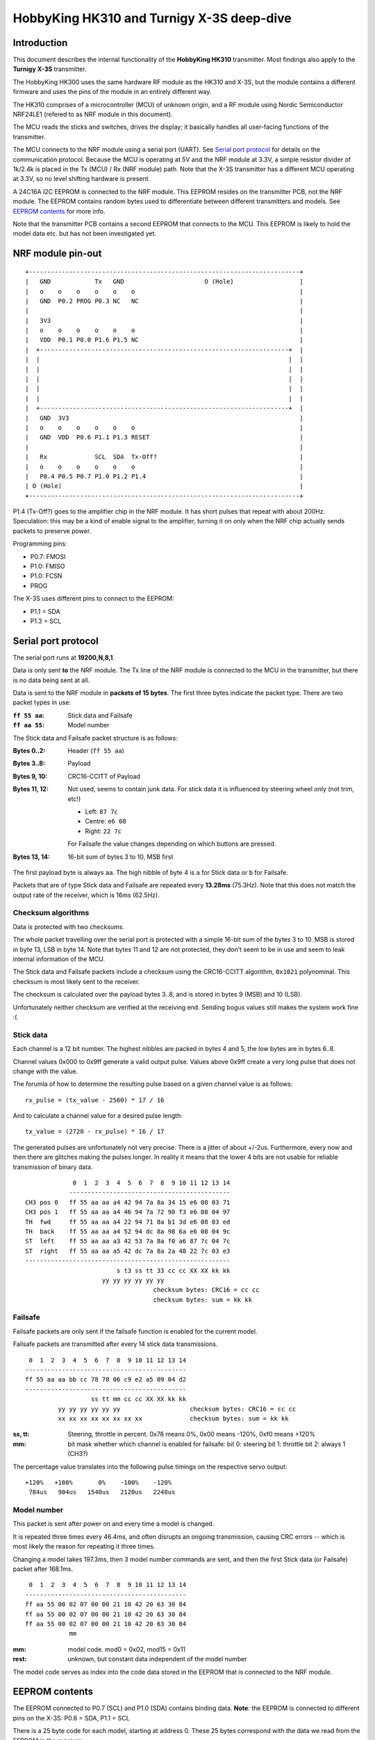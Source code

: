 HobbyKing HK310 and Turnigy X-3S deep-dive
###############################################################################



Introduction
===============================================================================

This document describes the internal functionality of the **HobbyKing HK310**
transmitter. Most findings also apply to the **Turnigy X-3S** transmitter.

The HobbyKing HK300 uses the same hardware RF module as the HK310 and X-3S, but
the module contains a different firmware and uses the pins of the module
in an entirely different way.

The HK310 comprises of a microcontroller (MCU) of unknown origin, and a RF module
using Nordic Semiconductor NRF24LE1 (refered to as NRF module in this document). 

The MCU reads the sticks and switches, drives the display; it basically handles
all user-facing functions of the transmitter.

The MCU connects to the NRF module using a serial port (UART). See 
`Serial port protocol`_ for details on the communication protocol.
Because the MCU is operating at 5V and the NRF module at 3.3V, a simple 
resistor divider of 1k/2.4k is placed in the Tx (MCU) / Rx (NRF module) path. 
Note that the X-3S transmitter has a different MCU operating at 3.3V, so no
level shifting hardware is present.

A 24C16A I2C EEPROM is connected to the NRF module. This EEPROM resides on the 
transmitter PCB, not the NRF module. The EEPROM contains random bytes used
to differentiate between different transmitters and models. 
See `EEPROM contents`_ for more info.

Note that the transmitter PCB contains a second EEPROM that connects to the 
MCU. This EEPROM is likely to hold the model data etc. but has not been
investigated yet.



NRF module pin-out
===============================================================================

::

  +--------------------------------------------------------------------------+
  |   GND            Tx   GND                      O (Hole)                  |
  |   o    o    o    o    o    o                                             |
  |   GND  P0.2 PROG P0.3 NC   NC                                            |
  |                                                                          |
  |   3V3                                                                    |
  |   o    o    o    o    o    o                                             |
  |   VDD  P0.1 P0.0 P1.6 P1.5 NC                                            |
  |  +--------------------------------------------------------------------+  |
  |  |                                                                    |  |
  |  |                                                                    |  |
  |  |                                                                    |  |
  |  |                                                                    |  |
  |  |                                                                    |  |
  |  +--------------------------------------------------------------------+  |
  |   GND  3V3                                                               |
  |   o    o    o    o    o    o                                             |
  |   GND  VDD  P0.6 P1.1 P1.3 RESET                                         |
  |                                                                          |
  |   Rx             SCL  SDA  Tx-Off?                                       |
  |   o    o    o    o    o    o                                             |
  |   P0.4 P0.5 P0.7 P1.0 P1.2 P1.4                                          |
  | O (Hole)                                                                 |
  +--------------------------------------------------------------------------+

P1.4 (Tx-Off?) goes to the amplifier chip in the NRF module. It has short pulses
that repeat with about 200Hz. Speculation: this may be a kind of enable 
signal to the amplifier, turning it on only when the NRF chip actually sends
packets to preserve power. 

Programming pins:

- P0.7: FMOSI
- P1.0: FMISO
- P1.0: FCSN
- PROG

The X-3S uses different pins to connect to the EEPROM:

- P1.1 = SDA
- P1.3 = SCL



Serial port protocol
===============================================================================

The serial port runs at **19200,N,8,1**.

Data is only sent **to** the NRF module. The Tx line of the NRF module
is connected to the MCU in the transmitter, but there is no data being sent at 
all.

Data is sent to the NRF module in **packets of 15 bytes**. The first three bytes
indicate the packet type. There are two packet types in use:

:``ff 55 aa``: Stick data and Failsafe 
:``ff aa 55``: Model number

The Stick data and Failsafe packet structure is as follows:

:Bytes 0..2:    Header (``ff 55 aa``)
:Bytes 3..8:    Payload
:Bytes 9, 10:   CRC16-CCITT of Payload
:Bytes 11, 12:  Not used, seems to contain junk data. For stick data it is 
                influenced by steering wheel only (not trim, etc!)
                
                - Left:   ``87 7c``
                - Centre: ``e6 08``
                - Right:  ``22 7c``

                For Failsafe the value changes depending on which buttons are 
                pressed.
:Bytes 13, 14:  16-bit sum of bytes 3 to 10, MSB first

The first payload byte is always ``aa``. The high nibble of byte 4 is ``a`` for
Stick data or ``b`` for Failsafe.

Packets that are of type Stick data and Failsafe are repeated every **13.28ms**
(75.3Hz).
Note that this does not match the output rate of the receiver, which is 16ms 
(62.5Hz).



Checksum algorithms 
---------------------------------------

Data is protected with two checksums.

The whole packet travelling over the serial port is protected with a
simple 16-bit sum of the bytes 3 to 10. MSB is stored in byte 13, LSB in byte
14. Note that bytes 11 and 12 are not protected, they don't seem to be in
use and seem to leak internal information of the MCU.

The Stick data and Failsafe packets include a checksum using the CRC16-CCITT 
algorithm, ``0x1021`` polynominal. This checksum is most likely sent to the 
receiver. 

The checksum is calculated over the payload bytes 3..8, and is stored in
bytes 9 (MSB) and 10 (LSB).


Unfortunately neither checksum are verified at the receiving end. Sending
bogus values still makes the system work fine :(



Stick data
---------------------------------------

Each channel is a 12 bit number. The highest nibbles are packed in bytes
4 and 5, the low bytes are in bytes 6..8. 

Channel values 0x000 to 0x9ff generate a valid output pulse. Values above
0x9ff create a very long pulse that does not change with the value.

The forumla of how to determine the resulting pulse based on a given channel
value is as follows::

    rx_pulse = (tx_value - 2560) * 17 / 16

And to calculate a channel value for a desired pulse length::

    tx_value = (2720 - rx_pulse) * 16 / 17


The generated pulses are unfortunately not very precise. There is a jitter
of about +/-2us. Furthermore, every now and then there are glitches making
the pulses longer. In reality it means that the lower 4 bits are not usable
for reliable transmission of binary data. 


::

                 0  1  2  3  4  5  6  7  8  9 10 11 12 13 14
                -------------------------------------------- 
    CH3 pos 0   ff 55 aa aa a4 42 94 7a 8a 34 15 e6 08 03 71
    CH3 pos 1   ff 55 aa aa a4 46 94 7a 72 90 f3 e6 08 04 97
    TH  fwd     ff 55 aa aa a4 22 94 71 8a b1 3d e6 08 03 ed
    TH  back    ff 55 aa aa a4 52 94 dc 8a 98 6a e6 08 04 9c
    ST  left    ff 55 aa aa a3 42 53 7a 8a f0 a6 87 7c 04 7c
    ST  right   ff 55 aa aa a5 42 dc 7a 8a 2a 48 22 7c 03 e3
    --------------------------------------------------------
                             s t3 ss tt 33 cc cc XX XX kk kk
                         yy yy yy yy yy yy                   
                                       checksum bytes: CRC16 = cc cc
                                       checksum bytes: sum = kk kk


Failsafe
---------------------------------------

Failsafe packets are only sent if the failsafe function is enabled for the
current model. 

Failsafe packets are transmitted after every 14 stick data transmissions.

::

             0  1  2  3  4  5  6  7  8  9 10 11 12 13 14
            -------------------------------------------- 
            ff 55 aa aa bb cc 78 78 06 c9 e2 a5 09 04 d2
            --------------------------------------------
                              ss tt mm cc cc XX XX kk kk
                     yy yy yy yy yy yy                   checksum bytes: CRC16 = cc cc
                     xx xx xx xx xx xx xx xx             checksum bytes: sum = kk kk


:ss, tt:    Steering, throttle in percent. 
            0x78 means 0%, 0x00 means -120%, 0xf0 means +120%

:mm:        bit mask whether which channel is enabled for failsafe:
            bit 0: steering
            bit 1: throttle
            bit 2: always 1 (CH3?)


The percentage value translates into the following pulse timings on the
respective servo output::
            
    +120%   +100%       0%    -100%    -120%
     784us   904us   1540us   2120us   2240us



Model number
---------------------------------------

This packet is sent after power on and every time a model is changed.

It is repeated three times every 46.4ms, and often disrupts an ongoing 
transmission, causing CRC errors -- which is most likely the reason for
repeating it three times.

Changing a model takes 197.3ms, then 3 model number commands are sent,
and then the first Stick data (or Failsafe) packet after 168.1ms.

::

             0  1  2  3  4  5  6  7  8  9 10 11 12 13 14
            -------------------------------------------- 
            ff aa 55 00 02 07 00 00 21 10 42 20 63 30 84 
            ff aa 55 00 02 07 00 00 21 10 42 20 63 30 84 
            ff aa 55 00 02 07 00 00 21 10 42 20 63 30 84 
                        mm


:mm:     model code. mod0 = 0x02, mod15 = 0x11
:rest:   unknown, but constant data independent of the model number

The model code serves as index into the code data stored in the EEPROM
that is connected to the NRF module.
          



EEPROM contents
===============================================================================

The EEPROM connected to P0.7 (SCL) and P1.0 (SDA) contains binding data.
**Note**: the EEPROM is connected to different pins on the X-3S: P0.6 = SDA, 
P1.1 = SCL

There is a 25 byte code for each model, starting at address 0.
These 25 bytes correspond with the data we read from the EEPROM in the
receiver.

Note that only the first 6 bytes contain random values, the rest are padding 
(value increments from the last random byte value onwards. Note sure if only the 
first 6 bytes are transmitted over the air, or all 25 bytes.
The data found in the receiver EEPROM matches all 25 bytes, but that could
just be done as a kind of checksum.

Furthermore, address ``0x19a`` and ``0x19b`` contain the value ``0xaa``. 
It is not known whether this information is used, but it is present in both 
HK310 and X-3S.



